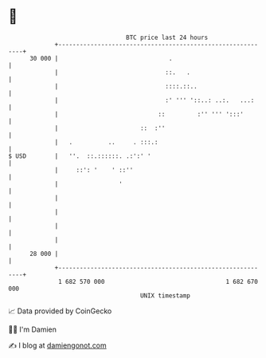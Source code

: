 * 👋

#+begin_example
                                    BTC price last 24 hours                    
                +------------------------------------------------------------+ 
         30 000 |                               .                            | 
                |                              ::.   .                       | 
                |                              ::::.::..                     | 
                |                              :' ''' '::..: ..:.   ...:     | 
                |                            ::         :'' ''' ':::'        | 
                |                       ::  :''                              | 
                |   .          ..     . :::.:                                | 
   $ USD        |   ''.  ::.::::::. .:':' '                                  | 
                |     ::': '    ' ::''                                       | 
                |                 '                                          | 
                |                                                            | 
                |                                                            | 
                |                                                            | 
                |                                                            | 
         28 000 |                                                            | 
                +------------------------------------------------------------+ 
                 1 682 570 000                                  1 682 670 000  
                                        UNIX timestamp                         
#+end_example
📈 Data provided by CoinGecko

🧑‍💻 I'm Damien

✍️ I blog at [[https://www.damiengonot.com][damiengonot.com]]
